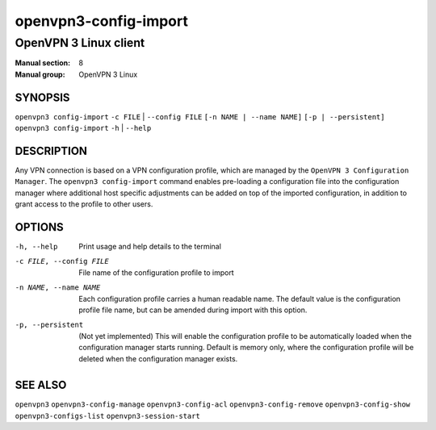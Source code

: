 ======================
openvpn3-config-import
======================

----------------------
OpenVPN 3 Linux client
----------------------

:Manual section: 8
:Manual group: OpenVPN 3 Linux

SYNOPSIS
========
| ``openvpn3 config-import`` ``-c FILE`` | ``--config FILE`` ``[-n NAME | --name NAME]`` ``[-p | --persistent]``
| ``openvpn3 config-import`` ``-h`` | ``--help``


DESCRIPTION
===========
Any VPN connection is based on a VPN configuration profile, which are managed
by the ``OpenVPN 3 Configuration Manager``.  The ``openvpn3 config-import``
command enables pre-loading a configuration file into the configuration manager
where additional host specific adjustments can be added on top of the imported
configuration, in addition to grant access to the profile to other users.

OPTIONS
=======

-h, --help               Print  usage and help details to the terminal
-c FILE, --config FILE   File name of the configuration profile to import
-n NAME, --name NAME     Each configuration profile carries a human readable
                         name.  The default value is the configuration profile
                         file name, but can be amended during import with this
                         option.
-p, --persistent         (Not yet implemented) This will enable the
                         configuration profile to be automatically loaded when
                         the configuration manager starts running.  Default is
                         memory only, where the configuration profile will be
                         deleted when the configuration manager exists.

SEE ALSO
========

``openvpn3``
``openvpn3-config-manage``
``openvpn3-config-acl``
``openvpn3-config-remove``
``openvpn3-config-show``
``openvpn3-configs-list``
``openvpn3-session-start``


